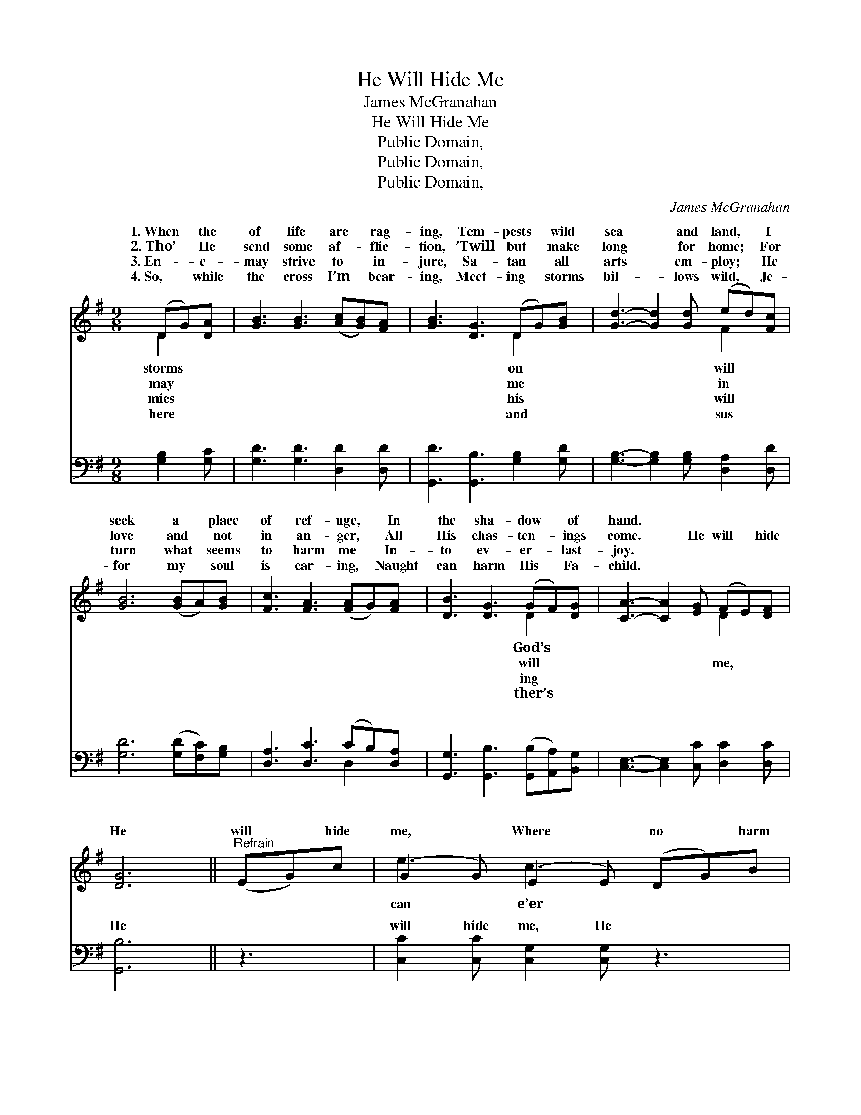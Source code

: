 X:1
T:He Will Hide Me
T: James McGranahan
T:He Will Hide Me
T:Public Domain, 
T:Public Domain, 
T:Public Domain, 
C:James McGranahan
Z:Public Domain,
%%score ( 1 2 ) ( 3 4 )
L:1/8
M:9/8
K:G
V:1 treble 
V:2 treble 
V:3 bass 
V:4 bass 
V:1
 (DG)[DA] | [GB]3 [GB]3 ([Ac][GB])[FA] | [GB]3 [DG]3 (DG)[GB] | [Gd]3- [Gd]2 [Gd] (ed)[Fc] | %4
w: 1.~When * the|of life are * rag-|ing, Tem- pests * wild|sea * and land, * I|
w: 2.~Tho’ * He|send some af- * flic-|tion, ’Twill but * make|long * for home; * For|
w: 3.~En- * e-|may strive to * in-|jure, Sa- tan * all|arts * em- ploy; * He|
w: 4.~So, * while|the cross I’m * bear-|ing, Meet- ing * storms|bil- * lows wild, * Je-|
 [GB]6 ([GB]A)[GB] | [Fc]3 [FA]3 ([FA]G)[FA] | [DB]3 [DG]3 (GF)[DG] | [CA]3- [CA]2 [EG] (FE)[DF] | %8
w: seek a * place|of ref- uge, * In|the sha- dow * of|hand. * * * * *|
w: love and * not|in an- ger, * All|His chas- ten- * ings|come. * He will * hide|
w: turn what * seems|to harm me * In-|to ev- er- * last-|joy. * * * * *|
w: for my * soul|is car- ing, * Naught|can harm His * Fa-|child. * * * * *|
 [DG]6 ||"^Refrain" (EG)c | (G2 G) (E2 E) (DG)B | (G2 G) (G2 G) (DF)A | (F2 F cd)[Fc] [GB]2 [Ac] | %13
w: |||||
w: He|will * hide|me, * Where * no * harm|be- * tide * me; * He|me, * * * safe- ly hide|
w: |||||
w: |||||
 [Bd]3 (G2 =F) (EG)c | (G2 G) (E2 E) (DG)B | (G2 G) (G2 G) (DF)A | (F2 F cd)[Fc] [GB]2 [FA] | %17
w: ||||
w: the sha- * dow * *|His * hand. * * * *|||
w: ||||
w: ||||
 [DG]6 |] %18
w: |
w: |
w: |
w: |
V:2
 D2 x | x9 | x6 D2 x | x6 F2 x | x9 | x9 | x6 D2 x | x6 D2 x | x6 || x3 | e3 c3 x3 | d3 B3 x3 | %12
w: storms||on|will|||God’s||||||
w: may||me|in|||will|me,|||can e’er|will hide|
w: mies||his|will|||ing||||||
w: here||and|sus|||ther’s||||||
 c3- F2 x4 | x3 B3 x3 | e3 c3 x3 | d3 B3 x3 | c3- F2 x4 | x6 |] %18
w: ||||||
w: me, In|of|||||
w: ||||||
w: ||||||
V:3
 [G,B,]2 [G,C] | [G,D]3 [G,D]3 [D,D]2 [D,D] | [G,,D]3 [G,,B,]3 [G,B,]2 [G,D] | %3
w: ~ ~|~ ~ ~ ~|~ ~ ~ ~|
 [G,B,]3- [G,B,]2 [G,B,] [D,A,]2 [D,D] | [G,D]6 ([G,D][F,C])[G,B,] | [D,A,]3 [D,C]3 (CB,)[D,A,] | %6
w: ~ * ~ ~ ~|~ ~ * ~|~ ~ ~ * ~|
 [G,,G,]3 [G,,B,]3 ([G,,B,][A,,A,])[B,,G,] | [C,E,]3- [C,E,]2 [C,C] [D,C]2 [D,C] | [G,,B,]6 || z3 | %10
w: ~ ~ ~ * ~|~ * ~ ~ ~|He||
 [C,C]2 [C,C] [C,G,]2 [C,G,] z3 | [G,B,]2 [G,B,] [G,D]2 [G,D] z3 | %12
w: will hide me, He|will hide me, Where|
 [D,A,]2 [D,A,] (A,B,)[D,A,] [D,G,]2 [D,F,] | (G,2 B,) [G,,D]3 z3 | %14
w: no harm can * e’er be- tide|He * will|
 [C,C]2 [C,C] [C,G,]2 [C,G,] z3 | [G,B,]2 [G,B,] [G,D]2 [G,D] z3 | %16
w: me, safe- ly hide|me, In the sha-|
 [D,A,]2 [D,A,] (A,B,)[D,A,] [D,D]2 [D,C] | [G,,B,]6 |] %18
w: dow of His * hand. * *||
V:4
 x3 | x9 | x9 | x9 | x9 | x6 D,2 x | x9 | x9 | x6 || x3 | x9 | x9 | x3 D,2 x4 | G,,3 x6 | x9 | x9 | %16
w: |||||~|||||||me;|hide|||
 x3 D,2 x4 | x6 |] %18
w: ||

